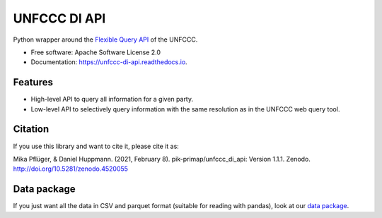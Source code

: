 =============
UNFCCC DI API
=============


.. image:: https://img.shields.io/pypi/v/unfccc_di_api.svg
        :target: https://pypi.python.org/pypi/unfccc_di_api
        :alt: PyPI release

.. image:: https://readthedocs.org/projects/unfccc-di-api/badge/?version=latest
        :target: https://unfccc-di-api.readthedocs.io/en/latest/?badge=latest
        :alt: Documentation

.. image:: https://zenodo.org/badge/DOI/10.5281/zenodo.4461189.svg
   :target: https://doi.org/10.5281/zenodo.4461189


Python wrapper around the `Flexible Query API <https://di.unfccc.int/flex_annex1>`_ of
the UNFCCC.


* Free software: Apache Software License 2.0
* Documentation: https://unfccc-di-api.readthedocs.io.


Features
--------

* High-level API to query all information for a given party.
* Low-level API to selectively query information with the same resolution as in the
  UNFCCC web query tool.

Citation
--------
If you use this library and want to cite it, please cite it as:

Mika Pflüger, & Daniel Huppmann. (2021, February 8).
pik-primap/unfccc_di_api: Version 1.1.1.
Zenodo. http://doi.org/10.5281/zenodo.4520055

Data package
------------
If you just want all the data in CSV and parquet format (suitable for reading with
pandas), look at our `data package <https://doi.org/10.5281/zenodo.4199622>`_.
